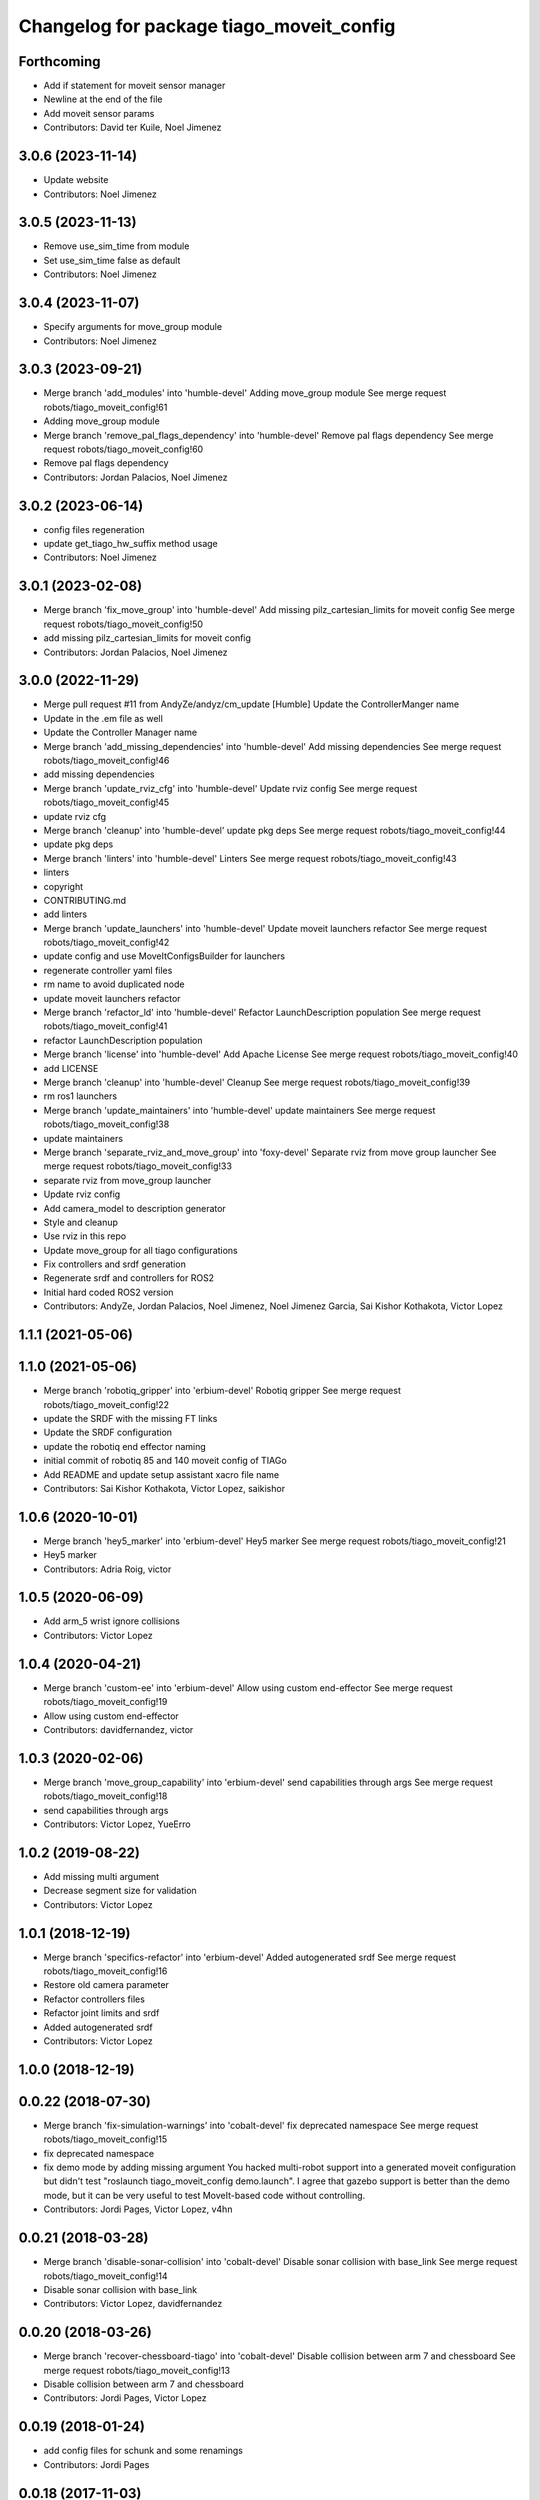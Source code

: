 ^^^^^^^^^^^^^^^^^^^^^^^^^^^^^^^^^^^^^^^^^
Changelog for package tiago_moveit_config
^^^^^^^^^^^^^^^^^^^^^^^^^^^^^^^^^^^^^^^^^

Forthcoming
-----------
* Add if statement for moveit sensor manager
* Newline at the end of the file
* Add moveit sensor params
* Contributors: David ter Kuile, Noel Jimenez

3.0.6 (2023-11-14)
------------------
* Update website
* Contributors: Noel Jimenez

3.0.5 (2023-11-13)
------------------
* Remove use_sim_time from module
* Set use_sim_time false as default
* Contributors: Noel Jimenez

3.0.4 (2023-11-07)
------------------
* Specify arguments for move_group module
* Contributors: Noel Jimenez

3.0.3 (2023-09-21)
------------------
* Merge branch 'add_modules' into 'humble-devel'
  Adding move_group module
  See merge request robots/tiago_moveit_config!61
* Adding move_group module
* Merge branch 'remove_pal_flags_dependency' into 'humble-devel'
  Remove pal flags dependency
  See merge request robots/tiago_moveit_config!60
* Remove pal flags dependency
* Contributors: Jordan Palacios, Noel Jimenez

3.0.2 (2023-06-14)
------------------
* config files regeneration
* update get_tiago_hw_suffix method usage
* Contributors: Noel Jimenez

3.0.1 (2023-02-08)
------------------
* Merge branch 'fix_move_group' into 'humble-devel'
  Add missing pilz_cartesian_limits for moveit config
  See merge request robots/tiago_moveit_config!50
* add missing pilz_cartesian_limits for moveit config
* Contributors: Jordan Palacios, Noel Jimenez

3.0.0 (2022-11-29)
------------------
* Merge pull request #11 from AndyZe/andyz/cm_update
  [Humble] Update the ControllerManger name
* Update in the .em file as well
* Update the Controller Manager name
* Merge branch 'add_missing_dependencies' into 'humble-devel'
  Add missing dependencies
  See merge request robots/tiago_moveit_config!46
* add missing dependencies
* Merge branch 'update_rviz_cfg' into 'humble-devel'
  Update rviz config
  See merge request robots/tiago_moveit_config!45
* update rviz cfg
* Merge branch 'cleanup' into 'humble-devel'
  update pkg deps
  See merge request robots/tiago_moveit_config!44
* update pkg deps
* Merge branch 'linters' into 'humble-devel'
  Linters
  See merge request robots/tiago_moveit_config!43
* linters
* copyright
* CONTRIBUTING.md
* add linters
* Merge branch 'update_launchers' into 'humble-devel'
  Update moveit launchers refactor
  See merge request robots/tiago_moveit_config!42
* update config and use MoveItConfigsBuilder for launchers
* regenerate controller yaml files
* rm name to avoid duplicated node
* update moveit launchers refactor
* Merge branch 'refactor_ld' into 'humble-devel'
  Refactor LaunchDescription population
  See merge request robots/tiago_moveit_config!41
* refactor LaunchDescription population
* Merge branch 'license' into 'humble-devel'
  Add Apache License
  See merge request robots/tiago_moveit_config!40
* add LICENSE
* Merge branch 'cleanup' into 'humble-devel'
  Cleanup
  See merge request robots/tiago_moveit_config!39
* rm ros1 launchers
* Merge branch 'update_maintainers' into 'humble-devel'
  update maintainers
  See merge request robots/tiago_moveit_config!38
* update maintainers
* Merge branch 'separate_rviz_and_move_group' into 'foxy-devel'
  Separate rviz from move group launcher
  See merge request robots/tiago_moveit_config!33
* separate rviz from move_group launcher
* Update rviz config
* Add camera_model to description generator
* Style and cleanup
* Use rviz in this repo
* Update move_group for all tiago configurations
* Fix controllers and srdf generation
* Regenerate srdf and controllers for ROS2
* Initial hard coded ROS2 version
* Contributors: AndyZe, Jordan Palacios, Noel Jimenez, Noel Jimenez Garcia, Sai Kishor Kothakota, Victor Lopez

1.1.1 (2021-05-06)
------------------

1.1.0 (2021-05-06)
------------------
* Merge branch 'robotiq_gripper' into 'erbium-devel'
  Robotiq gripper
  See merge request robots/tiago_moveit_config!22
* update the SRDF with the missing FT links
* Update the SRDF configuration
* update the robotiq end effector naming
* initial commit of robotiq 85 and 140 moveit config of TIAGo
* Add README and update setup assistant xacro file name
* Contributors: Sai Kishor Kothakota, Victor Lopez, saikishor

1.0.6 (2020-10-01)
------------------
* Merge branch 'hey5_marker' into 'erbium-devel'
  Hey5 marker
  See merge request robots/tiago_moveit_config!21
* Hey5 marker
* Contributors: Adria Roig, victor

1.0.5 (2020-06-09)
------------------
* Add arm_5 wrist ignore collisions
* Contributors: Victor Lopez

1.0.4 (2020-04-21)
------------------
* Merge branch 'custom-ee' into 'erbium-devel'
  Allow using custom end-effector
  See merge request robots/tiago_moveit_config!19
* Allow using custom end-effector
* Contributors: davidfernandez, victor

1.0.3 (2020-02-06)
------------------
* Merge branch 'move_group_capability' into 'erbium-devel'
  send capabilities through args
  See merge request robots/tiago_moveit_config!18
* send capabilities through args
* Contributors: Victor Lopez, YueErro

1.0.2 (2019-08-22)
------------------
* Add missing multi argument
* Decrease segment size for validation
* Contributors: Victor Lopez

1.0.1 (2018-12-19)
------------------
* Merge branch 'specifics-refactor' into 'erbium-devel'
  Added autogenerated srdf
  See merge request robots/tiago_moveit_config!16
* Restore old camera parameter
* Refactor controllers files
* Refactor joint limits and srdf
* Added autogenerated srdf
* Contributors: Victor Lopez

1.0.0 (2018-12-19)
------------------

0.0.22 (2018-07-30)
-------------------
* Merge branch 'fix-simulation-warnings' into 'cobalt-devel'
  fix deprecated namespace
  See merge request robots/tiago_moveit_config!15
* fix deprecated namespace
* fix demo mode by adding missing argument
  You hacked multi-robot support into a generated moveit configuration
  but didn't test "roslaunch tiago_moveit_config demo.launch".
  I agree that gazebo support is better than the demo mode, but
  it can be very useful to test MoveIt-based code without controlling.
* Contributors: Jordi Pages, Victor Lopez, v4hn

0.0.21 (2018-03-28)
-------------------
* Merge branch 'disable-sonar-collision' into 'cobalt-devel'
  Disable sonar collision with base_link
  See merge request robots/tiago_moveit_config!14
* Disable sonar collision with base_link
* Contributors: Victor Lopez, davidfernandez

0.0.20 (2018-03-26)
-------------------
* Merge branch 'recover-chessboard-tiago' into 'cobalt-devel'
  Disable collision between arm 7 and chessboard
  See merge request robots/tiago_moveit_config!13
* Disable collision between arm 7 and chessboard
* Contributors: Jordi Pages, Victor Lopez

0.0.19 (2018-01-24)
-------------------
* add config files for schunk and some renamings
* Contributors: Jordi Pages

0.0.18 (2017-11-03)
-------------------
* Change the topic and the max_range for the octomap parameters
* Contributors: AleDF, Jordi Pages

0.0.17 (2017-05-16)
-------------------
* Merge branch 'octomap_track_ik' into 'cobalt-devel'
  merge_problems_with david
  See merge request !11
* merge_problems_with david
* Merge branch 'iron-configuration' into 'cobalt-devel'
  Add configuration for Tiago Iron
  See merge request !10
* Merge branch 'octomap_track_ik' into 'cobalt-devel'
  octomap & track ik solver for MoveIt!
  See merge request !9
* Add configuration for Tiago Iron
* octomap & track ik solver for MoveIt!
* Contributors: AleDF, Jordi Pages, davidfernandez

0.0.16 (2016-10-21)
-------------------
* fix maintainer
* add argument for steel and titanium versions
* add missing xml formatting
* add specific controllers for steel and titanium
* disable collision arm_5_link-gripper_link
* disable collision arm_6_link-wrist_ft_link
* add missing joints
* use soft links for steel and titanium srdf files
* disable collisions arm_5_link-gripper_link
* Contributors: Jordi Pages

0.0.15 (2016-07-08)
-------------------
* Merge branch 'add-titanium-collisions-with-ft' into 'cobalt-devel'
  add missing potential collisions with ft sensor frames
  See merge request !5
* add collisions with ft sensor
* Merge branch 'tiago_configs' into 'cobalt-devel'
  Added the 4 possible configurations of tiago_moveit_config
  See merge request !4
* Added the 4 possible configurations of tiago_moveit_config
* Contributors: Jordi Pages, Sam Pfeiffer, Victor Lopez

0.0.14 (2016-06-13)
-------------------
* Added necessary dependence to run moveit with a simulated or real robot
* Add disable collisions for force torque sensor
* Contributors: Sam Pfeiffer

0.0.13 (2016-06-01)
-------------------
* Added controllers for hand and gripper
* Contributors: Sam Pfeiffer

0.0.12 (2016-04-04)
-------------------
* Increase max speed of torso
* Contributors: Sam Pfeiffer

0.0.11 (2016-04-04)
-------------------
* Missing hand_palm_link in collision disables
* Contributors: Sam Pfeiffer

0.0.10 (2016-04-04)
-------------------
* Add disables in between hand finger links
  Without this, the robot will refuse to plan with closed hand
* Contributors: Sam Pfeiffer

0.0.9 (2016-03-31)
------------------
* Add disable collisions
  Using the generator.
  From:
  1300 / 2145 pairs disabled in tiago_titanium (845 enabled)
  To:
  2268 / 3096 pairs disabled in tiago_titanium (828 enabled)
* Add disable collisions
  Generated using https://gist.github.com/awesomebytes/18fe75b808c4c644bd3d a script that runs the urdf tree for adjacent links and checks for links without collision mesh to also disable the collision computation between them.
  From:
  (Generating matrix with max sampling density)
  329 / 465 pairs disabled in tiago_steel (136 enabled)
  To:
  754 / 873 pairs disabled in tiago_steel (119 enabled)
* Contributors: Sam Pfeiffer

0.0.8 (2016-03-18)
------------------
* Added impossible collision disabling between torso_fixed_column_link and arm_2_link
* Contributors: Sam Pfeiffer

0.0.7 (2016-03-18)
------------------
* Passing change to titanium too about torso_fixed_column_link collision with arm1 disabling
* Added another currently happening collision exception between torso_fixed_column_link and arm_1_link
* Contributors: Sam Pfeiffer

0.0.6 (2016-03-18)
------------------
* Add hand passive joints as passive
* added clear octomap and removed exceptions on collisions of arm wit hhead
* Contributors: Sam Pfeiffer

0.0.5 (2016-03-10)
------------------
* Refs #11489. Discard collisions between torsolinks
* Fix collisions with column
* Remove elements of prototype mobilebase
* Disable collision hand safety box <-> wrist mesh
* Add arm group + disable more internal hand collisions
* Contributors: Bence Magyar, jordi.pages@pal-robotics.com

0.0.4 (2015-05-20)
------------------
* Add hand_safety_box to the game!
* Disable more collisions between hand links
* Contributors: Bence Magyar

0.0.3 (2015-04-14)
------------------
* Fix gripper parts
* Add torso controller
* Separate configuration files for titanium and steel, launch files parametrized
* Contributors: Bence Magyar

0.0.2 (2015-01-20)
------------------
* Remove tiago_description dependency
* Contributors: Bence Magyar

0.0.1 (2015-01-20)
------------------
* Added configuration with arm controllers
* Initial version of tiago_moveit_config (no hand)
* Contributors: Sammy Pfeiffer
